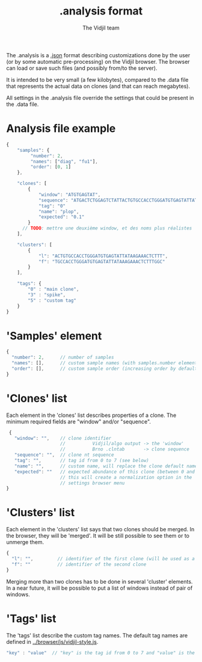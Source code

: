 #+TITLE: .analysis format
#+AUTHOR: The Vidjil team

The .analysis is a [[http://en.wikipedia.org/wiki/JSON][.json]] format describing customizations done by the user
(or by some automatic pre-processing) on the Vidjil browser. The browser
can load or save such files (and possibly from/to the server).

It is intended to be very small (a few kilobytes), compared to the
.data file that represents the actual data on clones (and that can
reach megabytes).

All settings in the .analysis file override the settings that could be
present in the .data file.


* Analysis file example

#+BEGIN_SRC js
    {
        "samples": {
             "number": 2, 
             "names": ["diag", "fu1"],
             "order": [0, 1]
        },

        "clones": [
            {
                "window": "ATGTGAGTAT",
                "sequence": "ATGACTCTGGAGTCTATTACTGTGCCACCTGGGATGTGAGTATTATAAGAAAC",
                "tag": "0"
                "name": "plop",
                "expected": "0.1"
            }
          // TODO: mettre une deuxième window, et des noms plus réalistes
        ],

        "clusters": [
            {
                "l": "ACTGTGCCACCTGGGATGTGAGTATTATAAGAAACTCTTT",
                "f": "TGCCACCTGGGATGTGAGTATTATAAAGAAACTCTTTGGC"
            }
        ],

        "tags": {
            "0" : "main clone",
            "3" : "spike",
            "5" : "custom tag"
        }
    }
#+END_SRC


* 'Samples' element
#+BEGIN_SRC js
  {
    "number": 2,      // number of samples
    "names": [],      // custom sample names (with samples.number elements)
    "order": [],      // custom sample order (increasing order by default),
  }
#+END_SRC



* 'Clones' list

Each element in the 'clones' list describes properties of a clone.
The minimum required fields are "window" and/or "sequence".

#+BEGIN_SRC js
  {
    "window": "",    // clone identifier
                     //          Vidjil/algo output -> the 'window'  
                     //          Brno .clntab       -> clone sequence
    "sequence": "",  // clone nt sequence
    "tag": "",       // tag id from 0 to 7 (see below)
    "name": "",      // custom name, will replace the clone default name
    "expected": ""   // expected abundance of this clone (between 0 and 1)
                     // this will create a normalization option in the 
                     // settings browser menu
 }
#+END_SRC


* 'Clusters' list

Each element in the 'clusters' list says that two clones should be merged.
In the browser, they will be 'merged'. It will be still possible to see them or to unmerge them.

#+BEGIN_SRC js
  {
    "l": "",         // identifier of the first clone (will be used as a representative for the cluster)
    "f": ""          // identifier of the second clone
  }
#+END_SRC

Merging more than two clones has to be done in several 'cluster' elements.
In a near future, it will be possible to put a list of windows instead of pair of windows.


* 'Tags' list

The 'tags' list describe the custom tag names.
The default tag names are defined in [[../browser/js/vidjil-style.js]].

#+BEGIN_SRC js
    "key" : "value"  // "key" is the tag id from 0 to 7 and "value" is the custom tag name attributed
#+END_SRC
